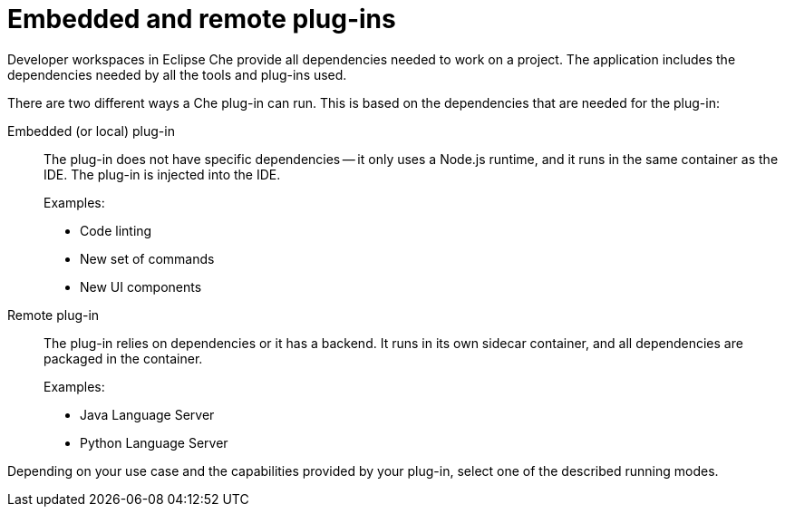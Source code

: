[id="embedded-and-remote-plug-ins_{context}"]
= Embedded and remote plug-ins

Developer workspaces in Eclipse Che provide all dependencies needed to work on a project. The application includes the dependencies needed by all the tools and plug-ins used.

There are two different ways a Che plug-in can run. This is based on the dependencies that are needed for the plug-in:

Embedded (or local) plug-in::
The plug-in does not have specific dependencies -- it only uses a Node.js runtime, and it runs in the same container as the IDE. The plug-in is injected into the IDE.
+
Examples:
+
* Code linting
* New set of commands
* New UI components

Remote plug-in::
The plug-in relies on dependencies or it has a backend. It runs in its own sidecar container, and all dependencies are packaged in the container.
+
Examples:
+
* Java Language Server
* Python Language Server

Depending on your use case and the capabilities provided by your plug-in, select one of the described running modes.


// [discrete]
// == Additional resources
//
// * A bulleted list of links to other material closely related to the contents of the concept module.
// * For more details on writing concept modules, see the link:https://github.com/redhat-documentation/modular-docs#modular-documentation-reference-guide[Modular Documentation Reference Guide].
// * Use a consistent system for file names, IDs, and titles. For tips, see _Anchor Names and File Names_ in link:https://github.com/redhat-documentation/modular-docs#modular-documentation-reference-guide[Modular Documentation Reference Guide].
